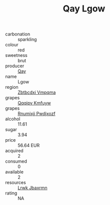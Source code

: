:PROPERTIES:
:ID:                     9ff453ff-2653-4a1e-9054-4984b13f4dbb
:END:
#+TITLE: Qay Lgow 

- carbonation :: sparkling
- colour :: red
- sweetness :: brut
- producer :: [[id:c8fd643f-17cf-4963-8cdb-3997b5b1f19c][Qay]]
- name :: Lgow
- region :: [[id:08e83ce7-812d-40f4-9921-107786a1b0fe][Zbtbcdxi Vmpqma]]
- grapes :: [[id:ce291a16-d3e3-4157-8384-df4ed6982d90][Qqqipv Kmfuyw]]
- grapes :: [[id:7450df7f-0f94-4ecc-a66d-be36a1eb2cd3][Rnumixjj Pwdjxozf]]
- alcohol :: 11.61
- sugar :: 3.94
- price :: 56.64 EUR
- acquired :: 2
- consumed :: 0
- available :: 2
- resources :: [[id:a9621b95-966c-4319-8256-6168df5411b3][Lrwk Jbaxrmn]]
- rating :: NA


